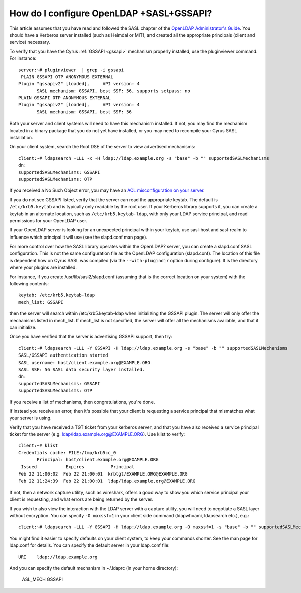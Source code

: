 How do I configure OpenLDAP +SASL+GSSAPI?
-----------------------------------------

This article assumes that you have read and followed the SASL chapter of the `OpenLDAP Administrator's Guide <https://www.openldap.org/doc/admin24/sasl.html>`_. You should have a Kerberos server installed (such as Heimdal or MIT), and created all the appropriate principals (client and service) necessary.

To verify that you have the Cyrus :ref:`GSSAPI <gssapi>` mechanism properly installed, use the pluginviewer command. For instance::

    server:~# pluginviewer  | grep -i gssapi
     PLAIN GSSAPI OTP ANONYMOUS EXTERNAL
    Plugin "gssapiv2" [loaded],     API version: 4
           SASL mechanism: GSSAPI, best SSF: 56, supports setpass: no
    PLAIN GSSAPI OTP ANONYMOUS EXTERNAL
    Plugin "gssapiv2" [loaded],     API version: 4
           SASL mechanism: GSSAPI, best SSF: 56

Both your server and client systems will need to have this mechanism installed. If not, you may find the mechanism located in a binary package that you do not yet have installed, or you may need to recompile your Cyrus SASL installation.

On your client system, search the Root DSE of the server to view advertised mechanisms::

    client:~# ldapsearch -LLL -x -H ldap://ldap.example.org -s "base" -b "" supportedSASLMechanisms
    dn:
    supportedSASLMechanisms: GSSAPI
    supportedSASLMechanisms: OTP

If you received a No Such Object error, you may have an `ACL misconfiguration on your server <https://www.openldap.org/doc/admin24/appendix-common-errors.html#ldap_sasl_interactive_bind_s>`_.

If you do not see GSSAPI listed, verify that the server can read the appropriate keytab. The default is ``/etc/krb5.keytab`` and is typically only readable by the root user. If your Kerberos library supports it, you can create a keytab in an alternate location, such as ``/etc/krb5.keytab-ldap``, with only your LDAP service principal, and read permissions for your OpenLDAP user.

If your OpenLDAP server is looking for an unexpected principal within your keytab, use sasl-host and sasl-realm to influence which principal it will use (see the slapd.conf man page).

For more control over how the SASL library operates within the OpenLDAP? server, you can create a slapd.conf SASL configuration. This is not the same configuration file as the OpenLDAP configuration (slapd.conf). The location of this file is dependent how on Cyrus SASL was compiled (via the ``--with-plugindir`` option during configure). It is the directory where your plugins are installed.

For instance, if you create /usr/lib/sasl2/slapd.conf (assuming that is the correct location on your system) with the following contents::

    keytab: /etc/krb5.keytab-ldap
    mech_list: GSSAPI

then the server will search within /etc/krb5.keytab-ldap when initializing the GSSAPI plugin. The server will only offer the mechanisms listed in mech_list. If mech_list is not specified, the server will offer all the mechanisms available, and that it can initialize.

Once you have verified that the server is advertising GSSAPI support, then try::

    client:~# ldapsearch -LLL -Y GSSAPI -H ldap://ldap.example.org -s "base" -b "" supportedSASLMechanisms
    SASL/GSSAPI authentication started
    SASL username: host/client.example.org@EXAMPLE.ORG
    SASL SSF: 56 SASL data security layer installed.
    dn:
    supportedSASLMechanisms: GSSAPI
    supportedSASLMechanisms: OTP

If you receive a list of mechanisms, then congratulations, you're done.

If instead you receive an error, then it's possible that your client is requesting a service principal that mismatches what your server is using.

Verify that you have received a TGT ticket from your kerberos server, and that you have also received a service principal ticket for the server (e.g. ldap/ldap.example.org@EXAMPLE.ORG). Use klist to verify::

    client:~# klist
    Credentials cache: FILE:/tmp/krb5cc_0
           Principal: host/client.example.org@EXAMPLE.ORG
     Issued           Expires          Principal
    Feb 22 11:00:02  Feb 22 21:00:01  krbtgt/EXAMPLE.ORG@EXAMPLE.ORG
    Feb 22 11:24:39  Feb 22 21:00:01  ldap/ldap.example.org@EXAMPLE.ORG

If not, then a network capture utility, such as wireshark, offers a good way to show you which service principal your client is requesting, and what errors are being returned by the server.

If you wish to also view the interaction with the LDAP server with a capture utility, you will need to negotiate a SASL layer without encryption. You can specify ``-O maxssf=1`` in your client side command (ldapwhoami, ldapsearch etc.), e.g.::

    client:~# ldapsearch -LLL -Y GSSAPI -H ldap://ldap.example.org -O maxssf=1 -s "base" -b "" supportedSASLMechanisms

You might find it easier to specify defaults on your client system, to keep your commands shorter. See the man page for ldap.conf for details. You can specify the default server in your ldap.conf file::

    URI    ldap://ldap.example.org

And you can specify the default mechanism in ~/.ldaprc (in your home directory):

    ASL_MECH GSSAPI
